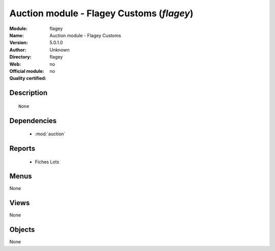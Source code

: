 
.. module:: flagey
    :synopsis: Auction module - Flagey Customs 
    :noindex:
.. 

.. raw:: html

    <link rel="stylesheet" href="../_static/hide_objects_in_sidebar.css" type="text/css" />

Auction module - Flagey Customs (*flagey*)
==========================================
:Module: flagey
:Name: Auction module - Flagey Customs
:Version: 5.0.1.0
:Author: Unknown
:Directory: flagey
:Web: 
:Official module: no
:Quality certified: no

Description
-----------

::

  None

Dependencies
------------

 * :mod:`auction`

Reports
-------

 * Fiches Lots

Menus
-------


None


Views
-----


None



Objects
-------

None
